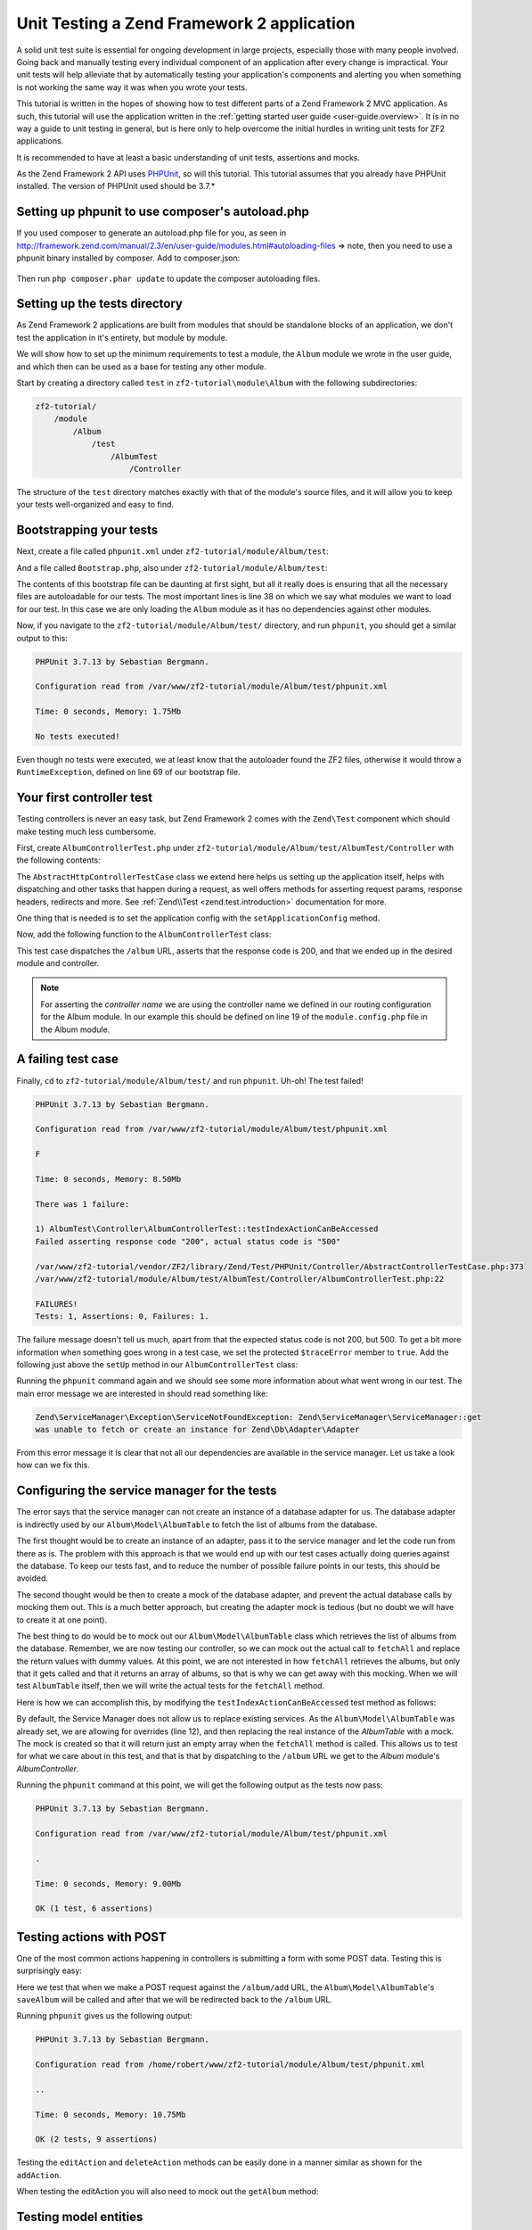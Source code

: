 .. _tutorials.unittesting.rst:

Unit Testing a Zend Framework 2 application
===========================================

A solid unit test suite is essential for ongoing development in large
projects, especially those with many people involved. Going back and
manually testing every individual component of an application after
every change is impractical. Your unit tests will help alleviate that
by automatically testing your application's components and alerting
you when something is not working the same way it was when you wrote
your tests.

This tutorial is written in the hopes of showing how to test different
parts of a Zend Framework 2 MVC application. As such, this tutorial
will use the application written in the :ref:`getting started
user guide <user-guide.overview>`. It is in no way a guide to
unit testing in general, but is here only to help overcome the
initial hurdles in writing unit tests for ZF2 applications.

It is recommended to have at least a basic understanding of unit
tests, assertions and mocks.

As the Zend Framework 2 API uses `PHPUnit <http://phpunit.de/>`_, so
will this tutorial. This tutorial assumes that you already have PHPUnit
installed. The version of PHPUnit used should be 3.7.*

.. _setting-up-phpunit-to-use-composer-s-autoload-php:

Setting up phpunit to use composer's autoload.php
-------------------------------------------------

If you used composer to generate an autoload.php file for you,
as seen in http://framework.zend.com/manual/2.3/en/user-guide/modules.html#autoloading-files => note,
then you need to use a phpunit binary installed by composer.
Add to composer.json:

    .. code-block:: javascript
       :linenos:

        "require-dev": {
            "phpunit/phpunit": "*"
        },

Then run ``php composer.phar update`` to update the composer autoloading files.

.. _setting-up-the-tests-directory:

Setting up the tests directory
------------------------------

As Zend Framework 2 applications are built from modules that should be
standalone blocks of an application, we don't test the application in
it's entirety, but module by module.

We will show how to set up the minimum requirements to test a module,
the ``Album`` module we wrote in the user guide, and which then can be
used as a base for testing any other module.

Start by creating a directory called ``test`` in ``zf2-tutorial\module\Album`` with
the following subdirectories:

.. code-block:: text

    zf2-tutorial/
        /module
            /Album
                /test
                    /AlbumTest
                        /Controller

The structure of the ``test`` directory matches exactly with that of the
module's source files, and it will allow you to keep your tests
well-organized and easy to find.

.. _bootstrapping-your-tests:

Bootstrapping your tests
------------------------

Next, create a file called ``phpunit.xml`` under ``zf2-tutorial/module/Album/test``:

.. code-block:: xml
    :linenos:

    <?xml version="1.0" encoding="UTF-8"?>

    <phpunit bootstrap="Bootstrap.php" colors="true">
        <testsuites>
            <testsuite name="zf2tutorial">
                <directory>./AlbumTest</directory>
            </testsuite>
        </testsuites>
    </phpunit>

And a file called ``Bootstrap.php``, also under ``zf2-tutorial/module/Album/test``:

.. code-block:: php
    :linenos:
    :emphasize-lines: 38

    <?php

    namespace AlbumTest;

    use Zend\Loader\AutoloaderFactory;
    use Zend\Mvc\Service\ServiceManagerConfig;
    use Zend\ServiceManager\ServiceManager;
    use RuntimeException;

    error_reporting(E_ALL | E_STRICT);
    chdir(__DIR__);

    /**
     * Test bootstrap, for setting up autoloading
     */
    class Bootstrap
    {
        protected static $serviceManager;

        public static function init()
        {
            $zf2ModulePaths = array(dirname(dirname(__DIR__)));
            if (($path = static::findParentPath('vendor'))) {
                $zf2ModulePaths[] = $path;
            }
            if (($path = static::findParentPath('module')) !== $zf2ModulePaths[0]) {
                $zf2ModulePaths[] = $path;
            }

            static::initAutoloader();

            // use ModuleManager to load this module and it's dependencies
            $config = array(
                'module_listener_options' => array(
                    'module_paths' => $zf2ModulePaths,
                ),
                'modules' => array(
                    'Album'
                )
            );

            $serviceManager = new ServiceManager(new ServiceManagerConfig());
            $serviceManager->setService('ApplicationConfig', $config);
            $serviceManager->get('ModuleManager')->loadModules();
            static::$serviceManager = $serviceManager;
        }
        
        public static function chroot()
        {
            $rootPath = dirname(static::findParentPath('module'));
            chdir($rootPath);
        }
        
        public static function getServiceManager()
        {
            return static::$serviceManager;
        }

        protected static function initAutoloader()
        {
            $vendorPath = static::findParentPath('vendor');

            $zf2Path = getenv('ZF2_PATH');
            if (!$zf2Path) {
                if (defined('ZF2_PATH')) {
                    $zf2Path = ZF2_PATH;
                } elseif (is_dir($vendorPath . '/ZF2/library')) {
                    $zf2Path = $vendorPath . '/ZF2/library';
                } elseif (is_dir($vendorPath . '/zendframework/zendframework/library')) {
                    $zf2Path = $vendorPath . '/zendframework/zendframework/library';
                }
            }

            if (!$zf2Path) {
                throw new RuntimeException(
                    'Unable to load ZF2. Run `php composer.phar install` or'
                    . ' define a ZF2_PATH environment variable.'
                );
            }
            
            if (file_exists($vendorPath . '/autoload.php')) {
                include $vendorPath . '/autoload.php';
            }

            include $zf2Path . '/Zend/Loader/AutoloaderFactory.php';
            AutoloaderFactory::factory(array(
                'Zend\Loader\StandardAutoloader' => array(
                    'autoregister_zf' => true,
                    'namespaces' => array(
                        __NAMESPACE__ => __DIR__ . '/' . __NAMESPACE__,
                    ),
                ),
            ));
        }

        protected static function findParentPath($path)
        {
            $dir = __DIR__;
            $previousDir = '.';
            while (!is_dir($dir . '/' . $path)) {
                $dir = dirname($dir);
                if ($previousDir === $dir) {
                    return false;
                }
                $previousDir = $dir;
            }
            return $dir . '/' . $path;
        }
    }

    Bootstrap::init();
    Bootstrap::chroot();

The contents of this bootstrap file can be daunting at first sight, but all it
really does is ensuring that all the necessary files are autoloadable for our
tests. The most important lines is line 38 on which we say what
modules we want to load for our test. In this case we are only loading the
``Album`` module as it has no dependencies against other modules.

Now, if you navigate to the ``zf2-tutorial/module/Album/test/`` directory,
and run ``phpunit``, you should get a similar output to this:

.. code-block:: text

    PHPUnit 3.7.13 by Sebastian Bergmann.

    Configuration read from /var/www/zf2-tutorial/module/Album/test/phpunit.xml

    Time: 0 seconds, Memory: 1.75Mb

    No tests executed!


Even though no tests were executed, we at least know that the autoloader found the
ZF2 files, otherwise it would throw a ``RuntimeException``, defined on line 69 of
our bootstrap file.

.. _your-first-controller-test:

Your first controller test
--------------------------

Testing controllers is never an easy task, but Zend Framework 2 comes
with the ``Zend\Test`` component which should make testing much less
cumbersome.

First, create ``AlbumControllerTest.php`` under
``zf2-tutorial/module/Album/test/AlbumTest/Controller`` with
the following contents:

.. code-block:: php
    :linenos:

    <?php

    namespace AlbumTest\Controller;

    use Zend\Test\PHPUnit\Controller\AbstractHttpControllerTestCase;

    class AlbumControllerTest extends AbstractHttpControllerTestCase
    {
        public function setUp()
        {
            $this->setApplicationConfig(
                include '/var/www/zf2-tutorial/config/application.config.php'
            );
            parent::setUp();
        }
    }

The ``AbstractHttpControllerTestCase`` class we extend here helps us setting up the
application itself, helps with dispatching and other tasks that happen during a request,
as well offers methods for asserting request params, response headers, redirects and more.
See :ref:`Zend\\Test <zend.test.introduction>` documentation for more.

One thing that is needed is to set the application config with the ``setApplicationConfig``
method.

Now, add the following function to the ``AlbumControllerTest`` class:

.. code-block:: php
    :linenos:

    public function testIndexActionCanBeAccessed()
    {
        $this->dispatch('/album');
        $this->assertResponseStatusCode(200);

        $this->assertModuleName('Album');
        $this->assertControllerName('Album\Controller\Album');
        $this->assertControllerClass('AlbumController');
        $this->assertMatchedRouteName('album');
    }

This test case dispatches the ``/album`` URL, asserts that the response code is 200,
and that we ended up in the desired module and controller.

.. note::
    For asserting the *controller name* we are using the controller name we defined in our
    routing configuration for the Album module. In our example this should be defined on line
    19 of the ``module.config.php`` file in the Album module.

.. _a-failing-test-case:

A failing test case
-------------------

Finally, ``cd`` to ``zf2-tutorial/module/Album/test/`` and run ``phpunit``. Uh-oh! The test
failed!

.. code-block:: text

    PHPUnit 3.7.13 by Sebastian Bergmann.

    Configuration read from /var/www/zf2-tutorial/module/Album/test/phpunit.xml

    F

    Time: 0 seconds, Memory: 8.50Mb

    There was 1 failure:

    1) AlbumTest\Controller\AlbumControllerTest::testIndexActionCanBeAccessed
    Failed asserting response code "200", actual status code is "500"

    /var/www/zf2-tutorial/vendor/ZF2/library/Zend/Test/PHPUnit/Controller/AbstractControllerTestCase.php:373
    /var/www/zf2-tutorial/module/Album/test/AlbumTest/Controller/AlbumControllerTest.php:22

    FAILURES!
    Tests: 1, Assertions: 0, Failures: 1.

The failure message doesn't tell us much, apart from that the expected status code
is not 200, but 500. To get a bit more information when something goes wrong in a
test case, we set the protected ``$traceError`` member to ``true``. Add the following
just above the ``setUp`` method in our ``AlbumControllerTest`` class:

.. code-block:: php
    :linenos:

    protected $traceError = true;


Running the ``phpunit`` command again and we should see some more information about
what went wrong in our test. The main error message we are interested in should read
something like:

.. code-block:: text

    Zend\ServiceManager\Exception\ServiceNotFoundException: Zend\ServiceManager\ServiceManager::get
    was unable to fetch or create an instance for Zend\Db\Adapter\Adapter

From this error message it is clear that not all our dependencies are available in the
service manager. Let us take a look how can we fix this.

.. _configuring-the-service-manager-for-the-tests:

Configuring the service manager for the tests
---------------------------------------------

The error says that the service manager can not create an instance of a database adapter
for us. The database adapter is indirectly used by our ``Album\Model\AlbumTable`` to
fetch the list of albums from the database.

The first thought would be to create an instance of an adapter, pass it to the
service manager and let the code run from there as is. The problem with this approach
is that we would end up with our test cases actually doing queries against the database.
To keep our tests fast, and to reduce the number of possible failure points in our tests,
this should be avoided.

The second thought would be then to create a mock of the database adapter, and prevent
the actual database calls by mocking them out. This is a much better approach, but creating
the adapter mock is tedious (but no doubt we will have to create it at one point).

The best thing to do would be to mock out our ``Album\Model\AlbumTable`` class which
retrieves the list of albums from the database. Remember, we are now testing our controller,
so we can mock out the actual call to ``fetchAll`` and replace the return values with
dummy values. At this point, we are not interested in how ``fetchAll`` retrieves the
albums, but only that it gets called and that it returns an array of albums, so that is
why we can get away with this mocking. When we will test ``AlbumTable`` itself,
then we will write the actual tests for the ``fetchAll`` method.

Here is how we can accomplish this, by modifying the ``testIndexActionCanBeAccessed``
test method as follows:

.. code-block:: php
    :linenos:
    :emphasize-lines: 3-13

    public function testIndexActionCanBeAccessed()
    {
        $albumTableMock = $this->getMockBuilder('Album\Model\AlbumTable')
                                ->disableOriginalConstructor()
                                ->getMock();

        $albumTableMock->expects($this->once())
                        ->method('fetchAll')
                        ->will($this->returnValue(array()));

        $serviceManager = $this->getApplicationServiceLocator();
        $serviceManager->setAllowOverride(true);
        $serviceManager->setService('Album\Model\AlbumTable', $albumTableMock);

        $this->dispatch('/album');
        $this->assertResponseStatusCode(200);

        $this->assertModuleName('Album');
        $this->assertControllerName('Album\Controller\Album');
        $this->assertControllerClass('AlbumController');
        $this->assertMatchedRouteName('album');
    }

By default, the Service Manager does not allow us to replace existing services. As the
``Album\Model\AlbumTable`` was already set, we are allowing for overrides (line 12), and then
replacing the real instance of the `AlbumTable` with a mock. The mock is created so that it
will return just an empty array when the ``fetchAll`` method is called. This allows us to
test for what we care about in this test, and that is that by dispatching to the ``/album``
URL we get to the `Album` module's `AlbumController`.

Running the ``phpunit`` command at this point, we will get the following output as the
tests now pass:

.. code-block:: text

    PHPUnit 3.7.13 by Sebastian Bergmann.

    Configuration read from /var/www/zf2-tutorial/module/Album/test/phpunit.xml

    .

    Time: 0 seconds, Memory: 9.00Mb

    OK (1 test, 6 assertions)

.. _testing-actions-with-post:

Testing actions with POST
-------------------------

One of the most common actions happening in controllers is submitting a form
with some POST data. Testing this is surprisingly easy:

.. code-block:: php
    :linenos:

    public function testAddActionRedirectsAfterValidPost()
    {
        $albumTableMock = $this->getMockBuilder('Album\Model\AlbumTable')
                                ->disableOriginalConstructor()
                                ->getMock();

        $albumTableMock->expects($this->once())
                        ->method('saveAlbum')
                        ->will($this->returnValue(null));

        $serviceManager = $this->getApplicationServiceLocator();
        $serviceManager->setAllowOverride(true);
        $serviceManager->setService('Album\Model\AlbumTable', $albumTableMock);

        $postData = array(
            'title'  => 'Led Zeppelin III',
            'artist' => 'Led Zeppelin',
            'id'     => '',
        );
        $this->dispatch('/album/add', 'POST', $postData);
        $this->assertResponseStatusCode(302);

        $this->assertRedirectTo('/album/');
    }

Here we test that when we make a POST request against the ``/album/add`` URL, the
``Album\Model\AlbumTable``'s ``saveAlbum`` will be called and after that we will
be redirected back to the ``/album`` URL.

Running ``phpunit`` gives us the following output:

.. code-block:: text

    PHPUnit 3.7.13 by Sebastian Bergmann.

    Configuration read from /home/robert/www/zf2-tutorial/module/Album/test/phpunit.xml

    ..

    Time: 0 seconds, Memory: 10.75Mb

    OK (2 tests, 9 assertions)


Testing the ``editAction`` and ``deleteAction`` methods can be easily done in a manner similar
as shown for the ``addAction``.

When testing the editAction you will also need to mock out the ``getAlbum`` method:
    
.. code-block:: php
    :linenos:

    $albumTableMock->expects($this->once())
        ->method('getAlbum')
        ->will($this->returnValue(new \Album\Model\Album()));


.. _testing-model-entities:

Testing model entities
----------------------

Now that we know how to test our controllers, let us move to an other important part of our
application - the model entity.

Here we want to test that the initial state of the entity is what we expect it to be,
that we can convert the model's parameters to and from an array, and that it has all
the input filters we need.

Create the file ``AlbumTest.php`` in ``module/Album/test/AlbumTest/Model`` directory
with the following contents:

.. code-block:: php
    :linenos:

    <?php
    namespace AlbumTest\Model;

    use Album\Model\Album;
    use PHPUnit_Framework_TestCase;

    class AlbumTest extends PHPUnit_Framework_TestCase
    {
        public function testAlbumInitialState()
        {
            $album = new Album();

            $this->assertNull(
                $album->artist,
                '"artist" should initially be null'
            );
            $this->assertNull(
                $album->id,
                '"id" should initially be null'
            );
            $this->assertNull(
                $album->title,
                '"title" should initially be null'
            );
        }

        public function testExchangeArraySetsPropertiesCorrectly()
        {
            $album = new Album();
            $data  = array('artist' => 'some artist',
                           'id'     => 123,
                           'title'  => 'some title');

            $album->exchangeArray($data);

            $this->assertSame(
                $data['artist'],
                $album->artist,
                '"artist" was not set correctly'
            );
            $this->assertSame(
                $data['id'],
                $album->id,
                '"id" was not set correctly'
            );
            $this->assertSame(
                $data['title'],
                $album->title,
                '"title" was not set correctly'
            );
        }

        public function testExchangeArraySetsPropertiesToNullIfKeysAreNotPresent()
        {
            $album = new Album();

            $album->exchangeArray(array('artist' => 'some artist',
                                        'id'     => 123,
                                        'title'  => 'some title'));
            $album->exchangeArray(array());

            $this->assertNull(
                $album->artist, '"artist" should have defaulted to null'
            );
            $this->assertNull(
                $album->id, '"id" should have defaulted to null'
            );
            $this->assertNull(
                $album->title, '"title" should have defaulted to null'
            );
        }

        public function testGetArrayCopyReturnsAnArrayWithPropertyValues()
        {
            $album = new Album();
            $data  = array('artist' => 'some artist',
                           'id'     => 123,
                           'title'  => 'some title');

            $album->exchangeArray($data);
            $copyArray = $album->getArrayCopy();

            $this->assertSame(
                $data['artist'],
                $copyArray['artist'],
                '"artist" was not set correctly'
            );
            $this->assertSame(
                $data['id'],
                $copyArray['id'],
                '"id" was not set correctly'
            );
            $this->assertSame(
                $data['title'],
                $copyArray['title'],
                '"title" was not set correctly'
            );
        }

        public function testInputFiltersAreSetCorrectly()
        {
            $album = new Album();

            $inputFilter = $album->getInputFilter();

            $this->assertSame(3, $inputFilter->count());
            $this->assertTrue($inputFilter->has('artist'));
            $this->assertTrue($inputFilter->has('id'));
            $this->assertTrue($inputFilter->has('title'));
        }
    }

We are testing for 5 things:

1. Are all of the Album's properties initially set to NULL?
2. Will the Album's properties be set correctly when we call ``exchangeArray()``?
3. Will a default value of NULL be used for properties whose keys are not present in the ``$data`` array?
4. Can we get an array copy of our model?
5. Do all elements have input filters present?

If we run ``phpunit`` again, we will get the following output, confirming that our model is
indeed correct:

.. code-block:: text

    PHPUnit 3.7.13 by Sebastian Bergmann.

    Configuration read from /var/www/zf2-tutorial/module/Album/test/phpunit.xml

    .......

    Time: 0 seconds, Memory: 11.00Mb

    OK (7 tests, 25 assertions)

.. _testing-model-tables:

Testing model tables
--------------------

The final step in this unit testing tutorial for Zend Framework 2 applications
is writing tests for our model tables.

This test assures that we can get a list of albums, or one album by it's ID,
and that we can save and delete albums from the database.

To avoid actual interaction with the database itself, we will replace certain
parts with `mocks`.

Create a file ``AlbumTableTest.php`` in ``module/Album/test/AlbumTest/Model``
with the following contents:

.. code-block:: php
    :linenos:

    <?php
    namespace AlbumTest\Model;

    use Album\Model\AlbumTable;
    use Album\Model\Album;
    use Zend\Db\ResultSet\ResultSet;
    use PHPUnit_Framework_TestCase;

    class AlbumTableTest extends PHPUnit_Framework_TestCase
    {
        public function testFetchAllReturnsAllAlbums()
        {
            $resultSet = new ResultSet();
            $mockTableGateway = $this->getMock(
                'Zend\Db\TableGateway\TableGateway',
                array('select'),
                array(),
                '',
                false
            );
            $mockTableGateway->expects($this->once())
                             ->method('select')
                             ->with()
                             ->will($this->returnValue($resultSet));

            $albumTable = new AlbumTable($mockTableGateway);

            $this->assertSame($resultSet, $albumTable->fetchAll());
        }
    }


Since we are testing the ``AlbumTable`` here and not the ``TableGateway``
class (which has already been tested in Zend Framework),
we just want to make sure that our ``AlbumTable`` class is interacting with the ``TableGateway``
class the way that we expect it to. Above, we're testing to see if the ``fetchAll()`` method
of ``AlbumTable`` will call the ``select()`` method of the ``$tableGateway`` property with
no parameters. If it does, it should return a ``ResultSet`` object. Finally, we expect that
this same ``ResultSet`` object will be returned to the calling method. This test should run
fine, so now we can add the rest of the test methods:

.. code-block:: php
    :linenos:

    public function testCanRetrieveAnAlbumByItsId()
    {
        $album = new Album();
        $album->exchangeArray(array('id'     => 123,
                                    'artist' => 'The Military Wives',
                                    'title'  => 'In My Dreams'));

        $resultSet = new ResultSet();
        $resultSet->setArrayObjectPrototype(new Album());
        $resultSet->initialize(array($album));

        $mockTableGateway = $this->getMock(
            'Zend\Db\TableGateway\TableGateway',
            array('select'),
            array(),
            '',
            false
        );
        $mockTableGateway->expects($this->once())
                         ->method('select')
                         ->with(array('id' => 123))
                         ->will($this->returnValue($resultSet));

        $albumTable = new AlbumTable($mockTableGateway);

        $this->assertSame($album, $albumTable->getAlbum(123));
    }

    public function testCanDeleteAnAlbumByItsId()
    {
        $mockTableGateway = $this->getMock(
            'Zend\Db\TableGateway\TableGateway',
            array('delete'),
            array(),
            '',
            false
        );
        $mockTableGateway->expects($this->once())
                         ->method('delete')
                         ->with(array('id' => 123));

        $albumTable = new AlbumTable($mockTableGateway);
        $albumTable->deleteAlbum(123);
    }

    public function testSaveAlbumWillInsertNewAlbumsIfTheyDontAlreadyHaveAnId()
    {
        $albumData = array(
            'artist' => 'The Military Wives',
            'title'  => 'In My Dreams'
        );
        $album     = new Album();
        $album->exchangeArray($albumData);

        $mockTableGateway = $this->getMock(
            'Zend\Db\TableGateway\TableGateway',
            array('insert'),
            array(),
            '',
            false
        );
        $mockTableGateway->expects($this->once())
                         ->method('insert')
                         ->with($albumData);

        $albumTable = new AlbumTable($mockTableGateway);
        $albumTable->saveAlbum($album);
    }

    public function testSaveAlbumWillUpdateExistingAlbumsIfTheyAlreadyHaveAnId()
    {
        $albumData = array(
            'id'     => 123,
            'artist' => 'The Military Wives',
            'title'  => 'In My Dreams',
        );
        $album     = new Album();
        $album->exchangeArray($albumData);

        $resultSet = new ResultSet();
        $resultSet->setArrayObjectPrototype(new Album());
        $resultSet->initialize(array($album));

        $mockTableGateway = $this->getMock(
            'Zend\Db\TableGateway\TableGateway',
            array('select', 'update'),
            array(),
            '',
            false
        );
        $mockTableGateway->expects($this->once())
                         ->method('select')
                         ->with(array('id' => 123))
                         ->will($this->returnValue($resultSet));
        $mockTableGateway->expects($this->once())
                         ->method('update')
                         ->with(
                            array(
                                'artist' => 'The Military Wives',
                                'title'  => 'In My Dreams'
                            ),
                            array('id' => 123)
                         );

        $albumTable = new AlbumTable($mockTableGateway);
        $albumTable->saveAlbum($album);
    }

    public function testExceptionIsThrownWhenGettingNonExistentAlbum()
    {
        $resultSet = new ResultSet();
        $resultSet->setArrayObjectPrototype(new Album());
        $resultSet->initialize(array());

        $mockTableGateway = $this->getMock(
            'Zend\Db\TableGateway\TableGateway',
            array('select'),
            array(),
            '',
            false
        );
        $mockTableGateway->expects($this->once())
                         ->method('select')
                         ->with(array('id' => 123))
                         ->will($this->returnValue($resultSet));

        $albumTable = new AlbumTable($mockTableGateway);

        try {
            $albumTable->getAlbum(123);
        }
        catch (\Exception $e) {
            $this->assertSame('Could not find row 123', $e->getMessage());
            return;
        }

        $this->fail('Expected exception was not thrown');
    }

These tests are nothing complicated and they should be self explanatory. In each test
we are injecting a mock table gateway into our ``AlbumTable`` and set our expectations
accordingly.

We are testing that:

1. We can retrieve an individual album by its ID.
2. We can delete albums.
3. We can save new album.
4. We can update existing albums.
5. We will encounter an exception if we're trying to retrieve an album that doesn't exist.

Running ``phpunit`` command for one last time, we get the output as follows:

.. code-block:: text

    PHPUnit 3.7.13 by Sebastian Bergmann.

    Configuration read from /var/www/zf2-tutorial/module/Album/test/phpunit.xml

    .............

    Time: 0 seconds, Memory: 11.50Mb

    OK (13 tests, 34 assertions)


Conclusion
----------

In this short tutorial we gave a few examples how different parts of a Zend
Framework 2 MVC application can be tested. We covered :ref:`setting up
<setting-up-the-tests-directory>` the environment
for testing, how to test :ref:`controllers and actions <testing-actions-with-post>`, 
how to approach :ref:`failing test cases <a-failing-test-case>`, how to configure
:ref:`the service manager <configuring-the-service-manager-for-the-tests>`,
as well as how to test :ref:`model entities <testing-model-entities>`
and :ref:`model tables <testing-model-tables>`.

This tutorial is by no means a definitive guide to writing unit tests, just
a small stepping stone helping you develop applications of higher quality.
